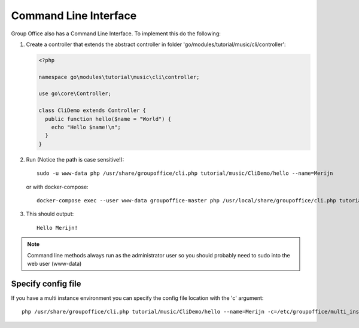 .. _cli:

Command Line Interface
======================

Group Office also has a Command Line Interface. To implement this do the following:

1. Create a controller that extends the abstract controller in folder 'go/modules/tutorial/music/cli/controller':

   .. code:: php

      <?php

      namespace go\modules\tutorial\music\cli\controller;

      use go\core\Controller;

      class CliDemo extends Controller {
        public function hello($name = "World") {
          echo "Hello $name!\n";
        }
      }
      
   .. note: The controller must be in the "cli\controller" namespace so these methods can't be invoked via JMAP.

2. Run (Notice the path is case sensitive!)::
	
      sudo -u www-data php /usr/share/groupoffice/cli.php tutorial/music/CliDemo/hello --name=Merijn

   or with docker-compose::

      docker-compose exec --user www-data groupoffice-master php /usr/local/share/groupoffice/cli.php tutorial/music/CliDemo/hello --name=Merijn

3. This should output::

      Hello Merijn!

.. note:: Command line methods always run as the administrator user so you should probably need to sudo into the web user (www-data)
				
				
Specify config file
-------------------
				
If you have a multi instance environment you can specify the config file location
with the 'c' argument::
				
   php /usr/share/groupoffice/cli.php tutorial/music/CliDemo/hello --name=Merijn -c=/etc/groupoffice/multi_instance/domain.com/config.php
